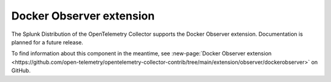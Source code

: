 .. _docker-observer-extension:

****************************
Docker Observer extension
****************************

.. meta::
      :description: Use the basicauth extension to authenticate clients and servers using basic authentication. 

The Splunk Distribution of the OpenTelemetry Collector supports the Docker Observer extension. Documentation is planned for a future release.   

To find information about this component in the meantime, see :new-page:`Docker Observer extension <https://github.com/open-telemetry/opentelemetry-collector-contrib/tree/main/extension/observer/dockerobserver>` on GitHub.

